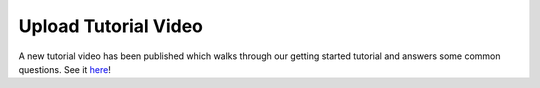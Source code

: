 Upload Tutorial Video
=====================

A new tutorial video has been published which walks through our getting
started tutorial and answers some common questions. See it
`here <https://youtu.be/sInP-ByF9xU>`__!

.. discourse::
    :topic_identifier: 2018
    